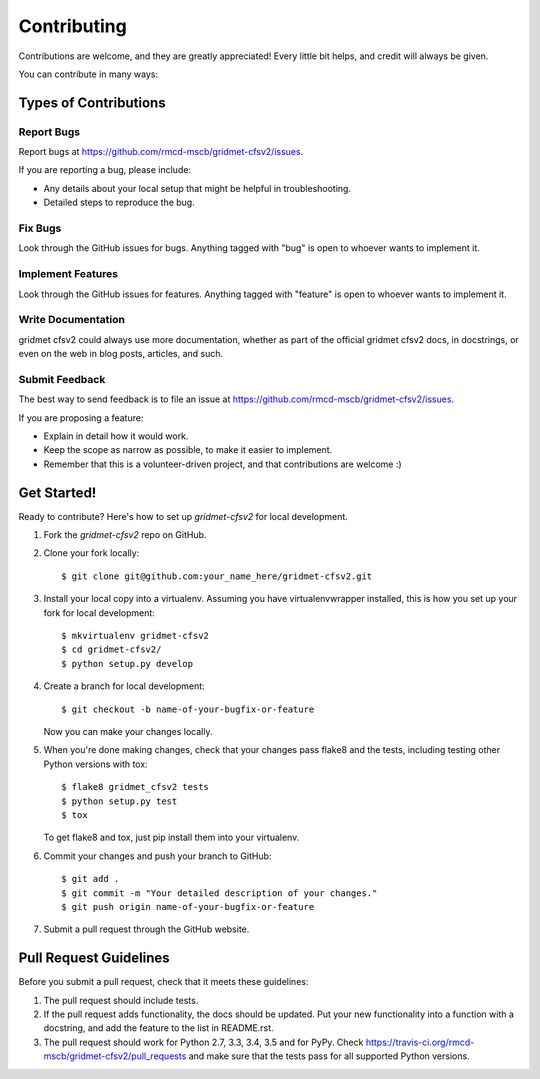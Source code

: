 ============
Contributing
============

Contributions are welcome, and they are greatly appreciated! Every
little bit helps, and credit will always be given.

You can contribute in many ways:

Types of Contributions
----------------------

Report Bugs
~~~~~~~~~~~

Report bugs at https://github.com/rmcd-mscb/gridmet-cfsv2/issues.

If you are reporting a bug, please include:

* Any details about your local setup that might be helpful in troubleshooting.
* Detailed steps to reproduce the bug.

Fix Bugs
~~~~~~~~

Look through the GitHub issues for bugs. Anything tagged with "bug"
is open to whoever wants to implement it.

Implement Features
~~~~~~~~~~~~~~~~~~

Look through the GitHub issues for features. Anything tagged with "feature"
is open to whoever wants to implement it.

Write Documentation
~~~~~~~~~~~~~~~~~~~

gridmet cfsv2 could always use more documentation, whether
as part of the official gridmet cfsv2 docs, in docstrings,
or even on the web in blog posts, articles, and such.

Submit Feedback
~~~~~~~~~~~~~~~

The best way to send feedback is to file an issue at https://github.com/rmcd-mscb/gridmet-cfsv2/issues.

If you are proposing a feature:

* Explain in detail how it would work.
* Keep the scope as narrow as possible, to make it easier to implement.
* Remember that this is a volunteer-driven project, and that contributions
  are welcome :)

Get Started!
------------

Ready to contribute? Here's how to set up `gridmet-cfsv2` for local development.

1. Fork the `gridmet-cfsv2` repo on GitHub.
2. Clone your fork locally::

    $ git clone git@github.com:your_name_here/gridmet-cfsv2.git

3. Install your local copy into a virtualenv. Assuming you have virtualenvwrapper installed, this is how you set up your fork for local development::

    $ mkvirtualenv gridmet-cfsv2
    $ cd gridmet-cfsv2/
    $ python setup.py develop

4. Create a branch for local development::

    $ git checkout -b name-of-your-bugfix-or-feature

   Now you can make your changes locally.

5. When you're done making changes, check that your changes pass flake8 and the tests, including testing other Python versions with tox::

    $ flake8 gridmet_cfsv2 tests
    $ python setup.py test
    $ tox

   To get flake8 and tox, just pip install them into your virtualenv.

6. Commit your changes and push your branch to GitHub::

    $ git add .
    $ git commit -m "Your detailed description of your changes."
    $ git push origin name-of-your-bugfix-or-feature

7. Submit a pull request through the GitHub website.

Pull Request Guidelines
-----------------------

Before you submit a pull request, check that it meets these guidelines:

1. The pull request should include tests.
2. If the pull request adds functionality, the docs should be updated. Put
   your new functionality into a function with a docstring, and add the
   feature to the list in README.rst.
3. The pull request should work for Python 2.7, 3.3, 3.4, 3.5 and for PyPy. Check
   https://travis-ci.org/rmcd-mscb/gridmet-cfsv2/pull_requests
   and make sure that the tests pass for all supported Python versions.

